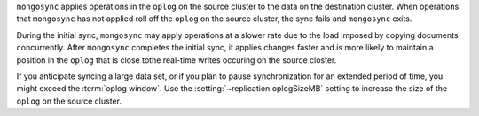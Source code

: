 
``mongosync`` applies operations in the ``oplog`` on the source cluster
to the data on the destination cluster.  When operations 
that ``mongosync`` has not applied roll off the ``oplog`` 
on the source cluster, the sync fails and ``mongosync`` exits.

During the initial sync, ``mongosync`` may apply operations at a slower
rate due to the load imposed by copying documents concurrently.
After ``mongosync`` completes the initial sync, it applies changes 
faster and is more likely to maintain a position in the ``oplog``
that is close tothe real-time writes occuring on the source closter.

If you anticipate syncing a large data set, or if you plan to pause
synchronization for an extended period of time, you might exceed the
:term:`oplog window`. Use the :setting:`~replication.oplogSizeMB` setting
to increase the size of the ``oplog`` on the source cluster.

